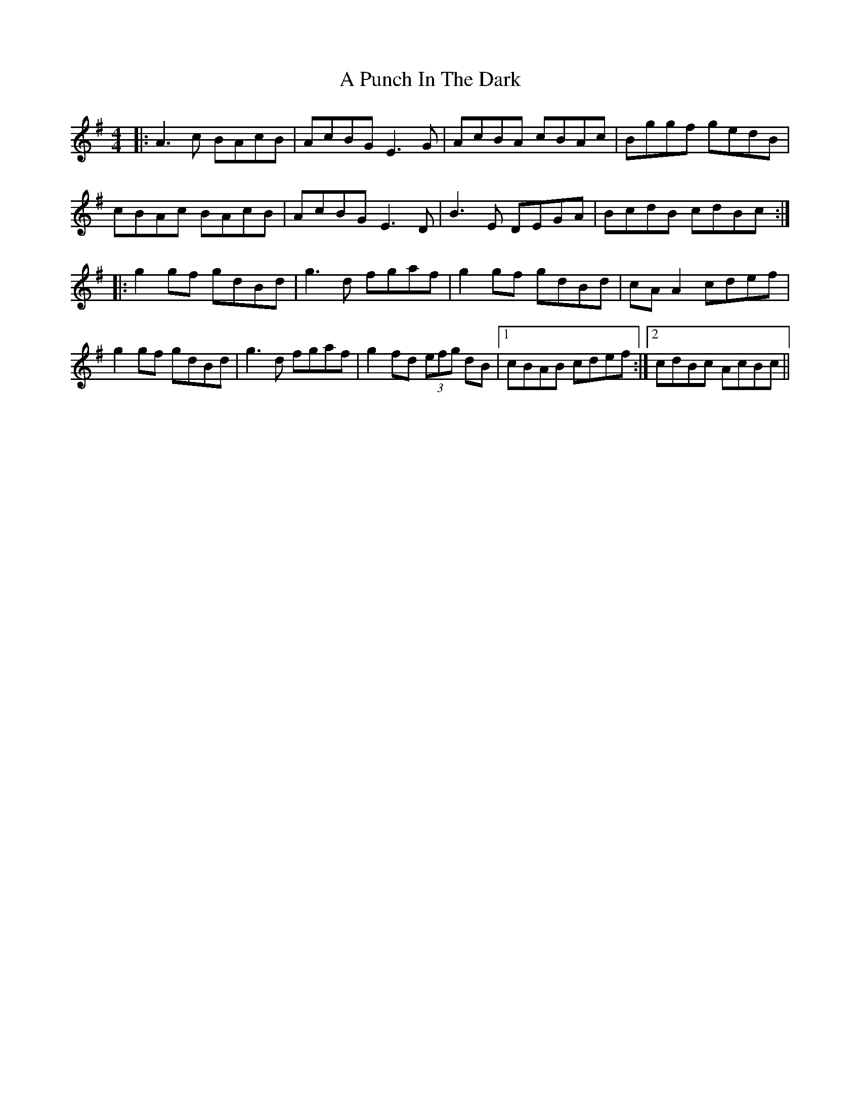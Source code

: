 X: 325
T: A Punch In The Dark
R: reel
M: 4/4
K: Adorian
|:A3c BAcB|AcBG E3G|AcBA cBAc|Bggf gedB|
cBAc BAcB|AcBG E3D|B3E DEGA|BcdB cdBc:|
|:g2 gf gdBd|g3d fgaf|g2 gf gdBd|cA A2 cdef|
g2 gf gdBd|g3d fgaf|g2 fd (3efg dB|1 cBAB cdef:|2 cdBc AcBc||

